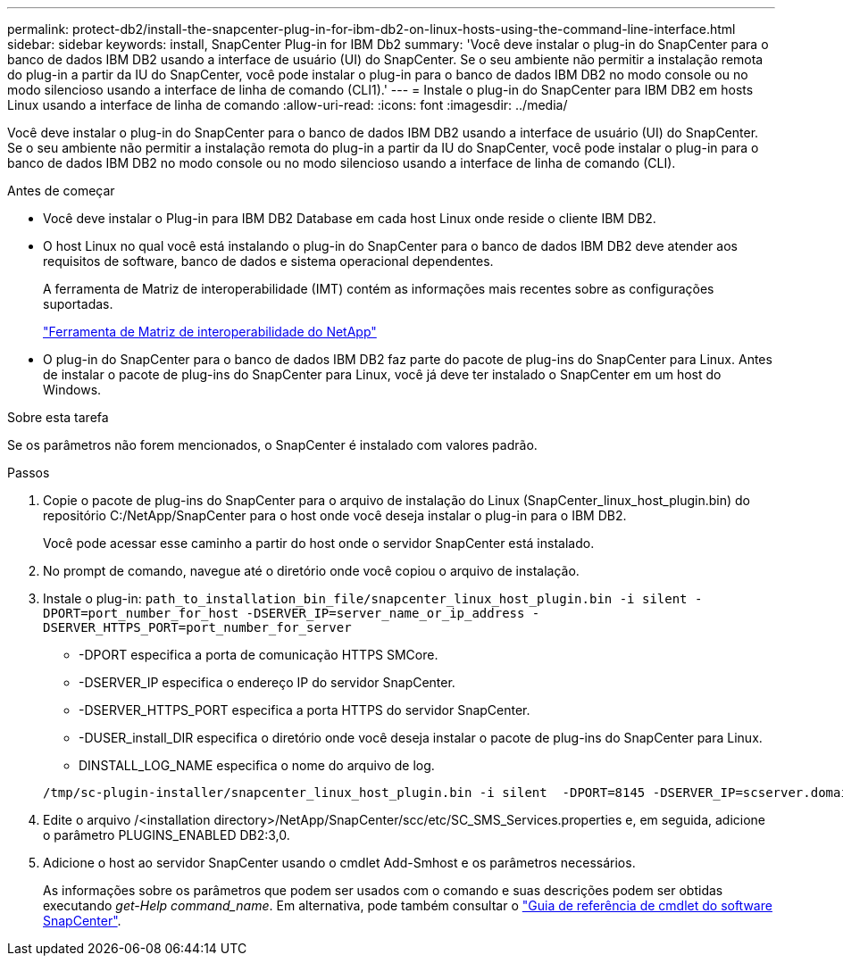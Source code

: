 ---
permalink: protect-db2/install-the-snapcenter-plug-in-for-ibm-db2-on-linux-hosts-using-the-command-line-interface.html 
sidebar: sidebar 
keywords: install, SnapCenter Plug-in for IBM Db2 
summary: 'Você deve instalar o plug-in do SnapCenter para o banco de dados IBM DB2 usando a interface de usuário (UI) do SnapCenter. Se o seu ambiente não permitir a instalação remota do plug-in a partir da IU do SnapCenter, você pode instalar o plug-in para o banco de dados IBM DB2 no modo console ou no modo silencioso usando a interface de linha de comando (CLI1).' 
---
= Instale o plug-in do SnapCenter para IBM DB2 em hosts Linux usando a interface de linha de comando
:allow-uri-read: 
:icons: font
:imagesdir: ../media/


[role="lead"]
Você deve instalar o plug-in do SnapCenter para o banco de dados IBM DB2 usando a interface de usuário (UI) do SnapCenter. Se o seu ambiente não permitir a instalação remota do plug-in a partir da IU do SnapCenter, você pode instalar o plug-in para o banco de dados IBM DB2 no modo console ou no modo silencioso usando a interface de linha de comando (CLI).

.Antes de começar
* Você deve instalar o Plug-in para IBM DB2 Database em cada host Linux onde reside o cliente IBM DB2.
* O host Linux no qual você está instalando o plug-in do SnapCenter para o banco de dados IBM DB2 deve atender aos requisitos de software, banco de dados e sistema operacional dependentes.
+
A ferramenta de Matriz de interoperabilidade (IMT) contém as informações mais recentes sobre as configurações suportadas.

+
https://imt.netapp.com/matrix/imt.jsp?components=121066;&solution=1259&isHWU&src=IMT["Ferramenta de Matriz de interoperabilidade do NetApp"]

* O plug-in do SnapCenter para o banco de dados IBM DB2 faz parte do pacote de plug-ins do SnapCenter para Linux. Antes de instalar o pacote de plug-ins do SnapCenter para Linux, você já deve ter instalado o SnapCenter em um host do Windows.


.Sobre esta tarefa
Se os parâmetros não forem mencionados, o SnapCenter é instalado com valores padrão.

.Passos
. Copie o pacote de plug-ins do SnapCenter para o arquivo de instalação do Linux (SnapCenter_linux_host_plugin.bin) do repositório C:/NetApp/SnapCenter para o host onde você deseja instalar o plug-in para o IBM DB2.
+
Você pode acessar esse caminho a partir do host onde o servidor SnapCenter está instalado.

. No prompt de comando, navegue até o diretório onde você copiou o arquivo de instalação.
. Instale o plug-in: `path_to_installation_bin_file/snapcenter_linux_host_plugin.bin -i silent -DPORT=port_number_for_host -DSERVER_IP=server_name_or_ip_address -DSERVER_HTTPS_PORT=port_number_for_server`
+
** -DPORT especifica a porta de comunicação HTTPS SMCore.
** -DSERVER_IP especifica o endereço IP do servidor SnapCenter.
** -DSERVER_HTTPS_PORT especifica a porta HTTPS do servidor SnapCenter.
** -DUSER_install_DIR especifica o diretório onde você deseja instalar o pacote de plug-ins do SnapCenter para Linux.
** DINSTALL_LOG_NAME especifica o nome do arquivo de log.


+
[listing]
----
/tmp/sc-plugin-installer/snapcenter_linux_host_plugin.bin -i silent  -DPORT=8145 -DSERVER_IP=scserver.domain.com -DSERVER_HTTPS_PORT=8146 -DUSER_INSTALL_DIR=/opt -DINSTALL_LOG_NAME=SnapCenter_Linux_Host_Plugin_Install_2.log -DCHOSEN_FEATURE_LIST=CUSTOM
----
. Edite o arquivo /<installation directory>/NetApp/SnapCenter/scc/etc/SC_SMS_Services.properties e, em seguida, adicione o parâmetro PLUGINS_ENABLED DB2:3,0.
. Adicione o host ao servidor SnapCenter usando o cmdlet Add-Smhost e os parâmetros necessários.
+
As informações sobre os parâmetros que podem ser usados com o comando e suas descrições podem ser obtidas executando _get-Help command_name_. Em alternativa, pode também consultar o https://docs.netapp.com/us-en/snapcenter-cmdlets/index.html["Guia de referência de cmdlet do software SnapCenter"^].


